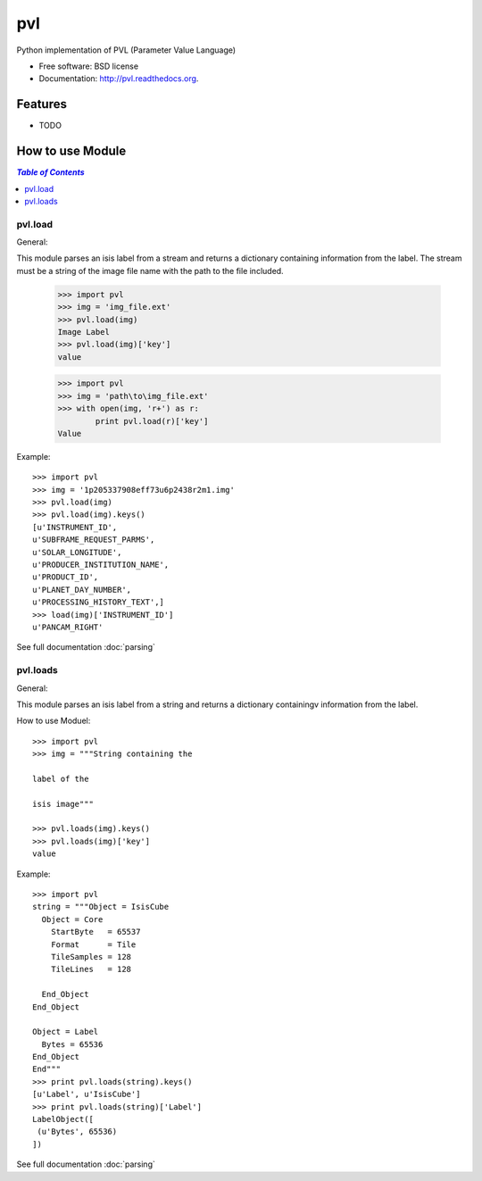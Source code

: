===============================
pvl
===============================

.. image:: https://badge.fury.io/py/pvl.svg
    :target: http://badge.fury.io/py/pvl

.. image:: https://travis-ci.org/planetarypy/pvl.svg?branch=master
        :target: https://travis-ci.org/planetarypy/pvl

.. image:: https://pypip.in/d/pvl/badge.png
        :target: https://pypi.python.org/pypi/pvl


Python implementation of PVL (Parameter Value Language)

* Free software: BSD license
* Documentation: http://pvl.readthedocs.org.

Features
--------

* TODO

How to use Module
--------------------

.. contents:: `Table of Contents`
	:local:

pvl.load
+++++++++

General:: 

This module parses an isis label from a stream and returns a dictionary 
containing information from the label. The stream must be a string of the image 
file name with the path to the file included.

 >>> import pvl
 >>> img = 'img_file.ext'
 >>> pvl.load(img)
 Image Label
 >>> pvl.load(img)['key']
 value

 >>> import pvl
 >>> img = 'path\to\img_file.ext'
 >>> with open(img, 'r+') as r:
         print pvl.load(r)['key']
 Value

Example::

 >>> import pvl
 >>> img = '1p205337908eff73u6p2438r2m1.img'
 >>> pvl.load(img)
 >>> pvl.load(img).keys()
 [u'INSTRUMENT_ID',
 u'SUBFRAME_REQUEST_PARMS',
 u'SOLAR_LONGITUDE',
 u'PRODUCER_INSTITUTION_NAME',
 u'PRODUCT_ID',
 u'PLANET_DAY_NUMBER',
 u'PROCESSING_HISTORY_TEXT',]
 >>> load(img)['INSTRUMENT_ID']
 u'PANCAM_RIGHT'

See full documentation :doc:`parsing`

pvl.loads
+++++++++

General::

This module parses an isis label from a string and returns a dictionary 
containingv information from the label. 

How to use Moduel::
 
 >>> import pvl
 >>> img = """String containing the 

 label of the 

 isis image"""

 >>> pvl.loads(img).keys()
 >>> pvl.loads(img)['key']
 value


Example::

 >>> import pvl
 string = """Object = IsisCube
   Object = Core
     StartByte   = 65537
     Format      = Tile
     TileSamples = 128
     TileLines   = 128

   End_Object
 End_Object

 Object = Label
   Bytes = 65536
 End_Object
 End"""
 >>> print pvl.loads(string).keys()
 [u'Label', u'IsisCube']
 >>> print pvl.loads(string)['Label']
 LabelObject([
  (u'Bytes', 65536)
 ])

See full documentation :doc:`parsing`
